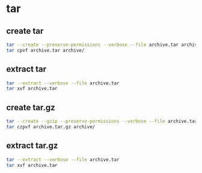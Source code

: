* tar
** create tar
#+begin_src sh
tar --create --preserve-permissions --verbose --file archive.tar archive/
tar cpvf archive.tar archive/
#+end_src

** extract tar
#+begin_src sh
tar --extract --verbose --file archive.tar
tar xvf archive.tar
#+end_src

** create tar.gz
#+begin_src sh
tar --create --gzip --preserve-permissions --verbose --file archive.tar.gz archive/
tar czpvf archive.tar.gz archive/
#+end_src

** extract tar.gz
#+begin_src sh
tar --extract --verbose --file archive.tar
tar xvf archive.tar
#+end_src
